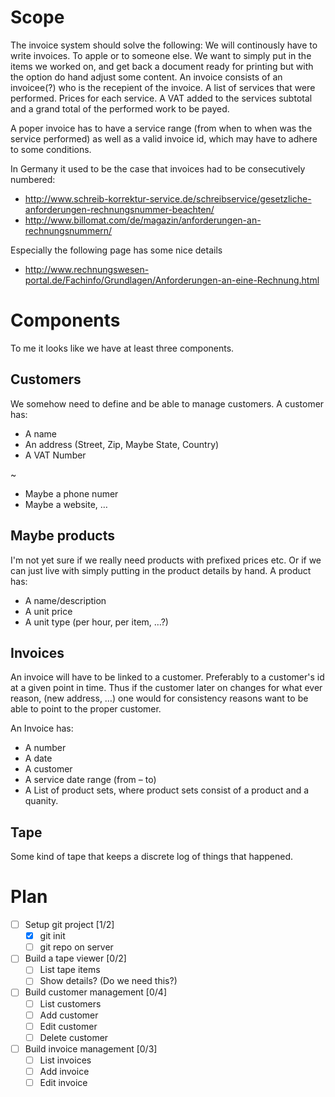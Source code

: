 * Scope
  The invoice system should solve the following:  We will continously have to write invoices. To apple
  or to someone else.  We want to simply put in the items we worked on, and get back a document ready
  for printing but with the option do hand adjust some content.  An invoice consists of an invoicee(?)
  who is the recepient of the invoice.  A list of services that were performed.  Prices for each
  service.  A VAT added to the services subtotal and a grand total of the performed work to be payed.

  A poper invoice has to have a service range (from when to when was the service performed) as well as
  a valid invoice id, which may have to adhere to some conditions.

  In Germany it used to be the case that invoices had to be consecutively numbered:
  - http://www.schreib-korrektur-service.de/schreibservice/gesetzliche-anforderungen-rechnungsnummer-beachten/
  - http://www.billomat.com/de/magazin/anforderungen-an-rechnungsnummern/
  Especially the following page has some nice details
  - http://www.rechnungswesen-portal.de/Fachinfo/Grundlagen/Anforderungen-an-eine-Rechnung.html

* Components
  To me it looks like we have at least three components.

** Customers
   We somehow need to define and be able to manage customers.
   A customer has:
   - A name
   - An address (Street, Zip, Maybe State, Country)
   - A VAT Number
   ~
   - Maybe a phone numer
   - Maybe a website, ...

** Maybe products
   I'm not yet sure if we really need products with prefixed prices etc.
   Or if we can just live with simply putting in the product details by hand.
   A product has:
   - A name/description
   - A unit price
   - A unit type (per hour, per item, ...?)

** Invoices
   An invoice will have to be linked to a customer.  Preferably to a customer's id
   at a given point in time.  Thus if the customer later on changes for what ever
   reason, (new address, ...) one would for consistency reasons want to be able to
   point to the proper customer. 

   An Invoice has:
   - A number
   - A date
   - A customer
   - A service date range (from -- to)
   - A List of product sets, where product sets consist of a product and a quanity.
** Tape
   Some kind of tape that keeps a discrete log of things that happened.

* Plan
- [-] Setup git project [1/2]
  - [X] git init
  - [ ] git repo on server
- [ ] Build a tape viewer [0/2]
  - [ ] List tape items
  - [ ] Show details? (Do we need this?)
- [ ] Build customer management [0/4]
  - [ ] List customers
  - [ ] Add customer
  - [ ] Edit customer
  - [ ] Delete customer
- [ ] Build invoice management [0/3]
  - [ ] List invoices
  - [ ] Add invoice
  - [ ] Edit invoice 
